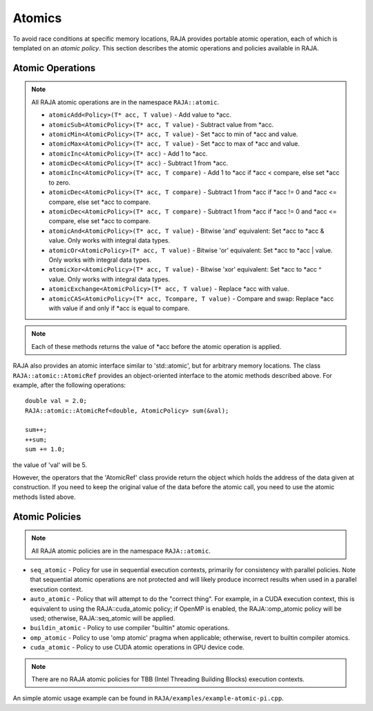 .. ##
.. ## Copyright (c) 2016-17, Lawrence Livermore National Security, LLC.
.. ##
.. ## Produced at the Lawrence Livermore National Laboratory
.. ##
.. ## LLNL-CODE-689114
.. ##
.. ## All rights reserved.
.. ##
.. ## This file is part of RAJA.
.. ##
.. ## For details about use and distribution, please read RAJA/LICENSE.
.. ##

.. _atomics-label:

========
Atomics
========

To avoid race conditions at specific memory locations, RAJA provides 
portable atomic operation, each of which is templated on an *atomic policy*. 
This section describes the atomic operations and policies available in RAJA.

-----------------
Atomic Operations
-----------------

.. note:: All RAJA atomic operations are in the namespace ``RAJA::atomic``.

  * ``atomicAdd<Policy>(T* acc, T value)`` - Add value to \*acc.

  * ``atomicSub<AtomicPolicy>(T* acc, T value)`` - Subtract value from \*acc.

  * ``atomicMin<AtomicPolicy>(T* acc, T value)`` - Set \*acc to min of \*acc and value.

  * ``atomicMax<AtomicPolicy>(T* acc, T value)`` - Set \*acc to max of \*acc and value.

  * ``atomicInc<AtomicPolicy>(T* acc)`` - Add 1 to \*acc.

  * ``atomicDec<AtomicPolicy>(T* acc)`` - Subtract 1 from \*acc.

  * ``atomicInc<AtomicPolicy>(T* acc, T compare)`` - Add 1 to \*acc if \*acc < compare, else set \*acc to zero.

  * ``atomicDec<AtomicPolicy>(T* acc, T compare)`` - Subtract 1 from \*acc if \*acc != 0 and \*acc <= compare, else set \*acc to compare.

  * ``atomicDec<AtomicPolicy>(T* acc, T compare)`` - Subtract 1 from \*acc if \*acc != 0 and \*acc <= compare, else set \*acc to compare.

  * ``atomicAnd<AtomicPolicy>(T* acc, T value)`` - Bitwise 'and' equivalent: Set \*acc to \*acc & value. Only works with integral data types.

  * ``atomicOr<AtomicPolicy>(T* acc, T value)`` - Bitwise 'or' equivalent: Set \*acc to \*acc | value. Only works with integral data types.

  * ``atomicXor<AtomicPolicy>(T* acc, T value)`` - Bitwise 'xor' equivalent: Set \*acc to \*acc ^ value. Only works with integral data types.

  * ``atomicExchange<AtomicPolicy>(T* acc, T value)`` - Replace \*acc with value.

  * ``atomicCAS<AtomicPolicy>(T* acc, Tcompare, T value)`` - Compare and swap: Replace \*acc with value if and only if \*acc is equal to compare.

.. note:: Each of these methods returns the value of \*acc before the atomic
          operation is applied.

RAJA also provides an atomic interface similar to 'std::atomic', but for 
arbitrary memory locations. The class ``RAJA::atomic::AtomicRef`` provides
an object-oriented interface to the atomic methods described above. For 
example, after the following operations:: 

  double val = 2.0;
  RAJA::atomic::AtomicRef<double, AtomicPolicy> sum(&val);

  sum++;
  ++sum;
  sum += 1.0; 

the value of 'val' will be 5.

However, the operators that the 'AtomicRef' class provide return the object
which holds the address of the data given at construction. If you need to keep 
the original value of the data before the atomic call, you need to use the
atomic methods listed above.

---------------
Atomic Policies
---------------

.. note:: All RAJA atomic policies are in the namespace ``RAJA::atomic``.

* ``seq_atomic``     - Policy for use in sequential execution contexts, primarily for consistency with parallel policies. Note that sequential atomic operations are not protected and will likely produce incorrect results when used in a parallel execution context.

* ``auto_atomic``    - Policy that will attempt to do the "correct thing". For example, in a CUDA execution context, this is equivalent to using the RAJA::cuda_atomic policy; if OpenMP is enabled, the RAJA::omp_atomic policy will be used; otherwise, RAJA::seq_atomic will be applied.

* ``buildin_atomic`` - Policy to use compiler "builtin" atomic operations.

* ``omp_atomic``     - Policy to use 'omp atomic' pragma when applicable; otherwise, revert to builtin compiler atomics.

* ``cuda_atomic``    - Policy to use CUDA atomic operations in GPU device code.

.. note:: There are no RAJA atomic policies for TBB (Intel Threading Building 
          Blocks) execution contexts.

An simple atomic usage example can be found in ``RAJA/examples/example-atomic-pi.cpp``. 

